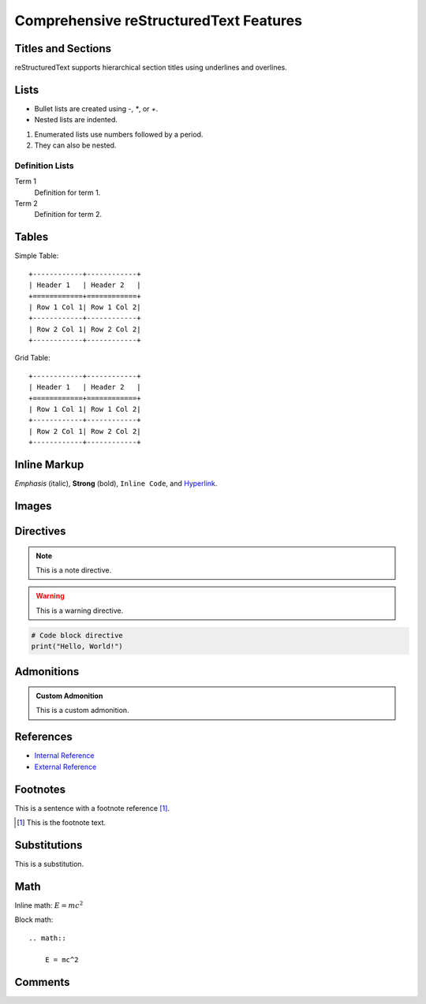 Comprehensive reStructuredText Features
========================================

Titles and Sections
-------------------

reStructuredText supports hierarchical section titles using underlines and overlines.

Lists
-----

- Bullet lists are created using `-`, `*`, or `+`.
- Nested lists are indented.

1. Enumerated lists use numbers followed by a period.
2. They can also be nested.

Definition Lists
~~~~~~~~~~~~~~~~

Term 1
    Definition for term 1.

Term 2
    Definition for term 2.

Tables
------

Simple Table::

    +------------+------------+
    | Header 1   | Header 2   |
    +============+============+
    | Row 1 Col 1| Row 1 Col 2|
    +------------+------------+
    | Row 2 Col 1| Row 2 Col 2|
    +------------+------------+

Grid Table::

    +------------+------------+
    | Header 1   | Header 2   |
    +============+============+
    | Row 1 Col 1| Row 1 Col 2|
    +------------+------------+
    | Row 2 Col 1| Row 2 Col 2|
    +------------+------------+

Inline Markup
-------------

*Emphasis* (italic), **Strong** (bold), ``Inline Code``, and `Hyperlink <https://example.com>`_.

Images
------

.. image:: https://via.placeholder.com/150
    :alt: Placeholder Image
    :align: center

Directives
----------

.. note::

    This is a note directive.

.. warning::

    This is a warning directive.

.. code-block:: python

    # Code block directive
    print("Hello, World!")

Admonitions
-----------

.. admonition:: Custom Admonition

    This is a custom admonition.

References
----------

- `Internal Reference <#lists>`_
- `External Reference <https://example.com>`_

Footnotes
---------

This is a sentence with a footnote reference [#]_.

.. [#] This is the footnote text.

Substitutions
-------------

|substitution_example|

.. |substitution_example| replace:: This is a substitution.

Math
----

Inline math: :math:`E = mc^2`

Block math::

    .. math::

        E = mc^2

Comments
--------

.. This is a comment and will not appear in the output.

